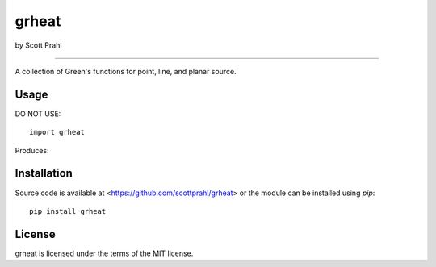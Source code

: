 grheat
======

by Scott Prahl

.. image:: https://img.shields.io/pypi/v/grheat.svg
   :target: https://pypi.org/project/grheat/

.. image:: https://img.shields.io/badge/readthedocs-latest-blue.svg
   :target: https://grheat.readthedocs.io

.. image:: https://img.shields.io/badge/github-code-green.svg
   :target: https://github.com/scottprahl/grheat

.. image:: https://img.shields.io/badge/MIT-license-yellow.svg
   :target: https://github.com/scottprahl/grheat/blob/master/LICENSE.txt

__________

A collection of Green's functions for point, line, and planar source.

Usage
-----

DO NOT USE::

    import grheat

Produces::


Installation
------------

Source code is available at <https://github.com/scottprahl/grheat> or the module
can be installed using `pip`::

    pip install grheat

License
-------
grheat is licensed under the terms of the MIT license.